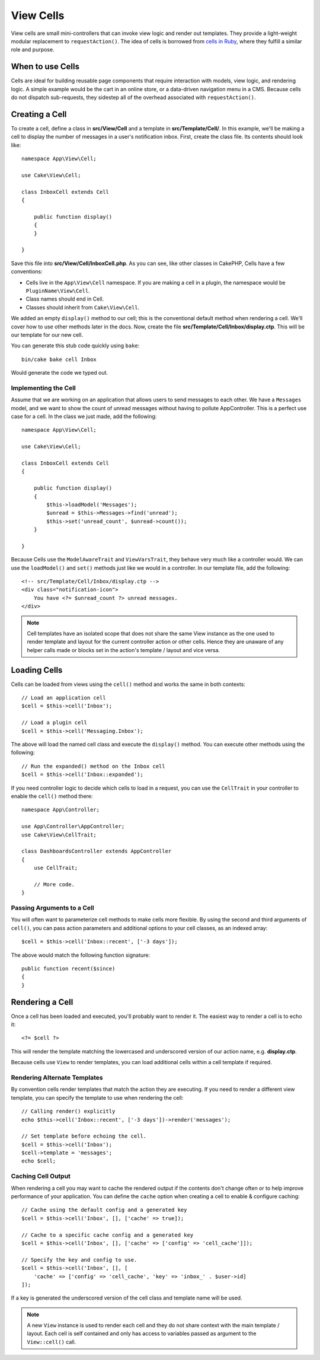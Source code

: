 View Cells
##########

View cells are small mini-controllers that can invoke view logic and render out
templates. They provide a light-weight modular replacement to
``requestAction()``. The idea of cells is borrowed from `cells in Ruby
<https://github.com/apotonick/cells>`_, where they fulfill a similar role and purpose.

When to use Cells
=================

Cells are ideal for building reusable page components that require interaction
with models, view logic, and rendering logic. A simple example would be the
cart in an online store, or a data-driven navigation menu in a CMS. Because
cells do not dispatch sub-requests, they sidestep all of the overhead associated
with ``requestAction()``.

Creating a Cell
===============

To create a cell, define a class in **src/View/Cell** and a template in
**src/Template/Cell/**. In this example, we'll be making a cell to display the
number of messages in a user's notification inbox. First, create the class file.
Its contents should look like::

    namespace App\View\Cell;

    use Cake\View\Cell;

    class InboxCell extends Cell
    {

        public function display()
        {
        }

    }

Save this file into **src/View/Cell/InboxCell.php**. As you can see, like other
classes in CakePHP, Cells have a few conventions:

* Cells live in the ``App\View\Cell`` namespace. If you are making a cell in
  a plugin, the namespace would be ``PluginName\View\Cell``.
* Class names should end in Cell.
* Classes should inherit from ``Cake\View\Cell``.

We added an empty ``display()`` method to our cell; this is the conventional
default method when rendering a cell. We'll cover how to use other methods later
in the docs. Now, create the file **src/Template/Cell/Inbox/display.ctp**. This
will be our template for our new cell.

You can generate this stub code quickly using ``bake``::

    bin/cake bake cell Inbox

Would generate the code we typed out.

Implementing the Cell
---------------------

Assume that we are working on an application that allows users to send messages
to each other. We have a ``Messages`` model, and we want to show the count of
unread messages without having to pollute AppController. This is a perfect use
case for a cell. In the class we just made, add the following::

    namespace App\View\Cell;

    use Cake\View\Cell;

    class InboxCell extends Cell
    {

        public function display()
        {
            $this->loadModel('Messages');
            $unread = $this->Messages->find('unread');
            $this->set('unread_count', $unread->count());
        }

    }

Because Cells use the ``ModelAwareTrait`` and ``ViewVarsTrait``, they behave
very much like a controller would.  We can use the ``loadModel()`` and ``set()``
methods just like we would in a controller. In our template file, add the
following::

    <!-- src/Template/Cell/Inbox/display.ctp -->
    <div class="notification-icon">
        You have <?= $unread_count ?> unread messages.
    </div>

.. note::

    Cell templates have an isolated scope that does not share the same View
    instance as the one used to render template and layout for the current
    controller action or other cells. Hence they are unaware of any helper calls
    made or blocks set in the action's template / layout and vice versa.

Loading Cells
=============

Cells can be loaded from views using the ``cell()`` method and works the same in
both contexts::

    // Load an application cell
    $cell = $this->cell('Inbox');

    // Load a plugin cell
    $cell = $this->cell('Messaging.Inbox');

The above will load the named cell class and execute the ``display()`` method.
You can execute other methods using the following::

    // Run the expanded() method on the Inbox cell
    $cell = $this->cell('Inbox::expanded');

If you need controller logic to decide which cells to load in a request, you can
use the ``CellTrait`` in your controller to enable the ``cell()`` method there::

    namespace App\Controller;

    use App\Controller\AppController;
    use Cake\View\CellTrait;

    class DashboardsController extends AppController
    {
        use CellTrait;

        // More code.
    }

Passing Arguments to a Cell
---------------------------

You will often want to parameterize cell methods to make cells more flexible.
By using the second and third arguments of ``cell()``, you can pass action
parameters and additional options to your cell classes, as an indexed array::

    $cell = $this->cell('Inbox::recent', ['-3 days']);

The above would match the following function signature::

    public function recent($since)
    {
    }

Rendering a Cell
================

Once a cell has been loaded and executed, you'll probably want to render it. The
easiest way to render a cell is to echo it::

    <?= $cell ?>

This will render the template matching the lowercased and underscored version of
our action name, e.g. **display.ctp**.

Because cells use ``View`` to render templates, you can load additional cells
within a cell template if required.

Rendering Alternate Templates
-----------------------------

By convention cells render templates that match the action they are executing.
If you need to render a different view template, you can specify the template
to use when rendering the cell::

    // Calling render() explicitly
    echo $this->cell('Inbox::recent', ['-3 days'])->render('messages');

    // Set template before echoing the cell.
    $cell = $this->cell('Inbox');
    $cell->template = 'messages';
    echo $cell;

Caching Cell Output
-------------------

When rendering a cell you may want to cache the rendered output if the contents
don't change often or to help improve performance of your application. You can
define the ``cache`` option when creating a cell to enable & configure caching::

    // Cache using the default config and a generated key
    $cell = $this->cell('Inbox', [], ['cache' => true]);

    // Cache to a specific cache config and a generated key
    $cell = $this->cell('Inbox', [], ['cache' => ['config' => 'cell_cache']]);

    // Specify the key and config to use.
    $cell = $this->cell('Inbox', [], [
        'cache' => ['config' => 'cell_cache', 'key' => 'inbox_' . $user->id]
    ]);

If a key is generated the underscored version of the cell class and template
name will be used.

.. note::

    A new ``View`` instance is used to render each cell and they do not share 
    context with the main template / layout. Each cell is self contained and
    only has access to variables passed as argument to the ``View::cell()`` call.
